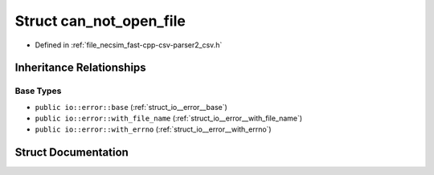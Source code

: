 .. _struct_io__error__can_not_open_file:

Struct can_not_open_file
========================

- Defined in :ref:`file_necsim_fast-cpp-csv-parser2_csv.h`


Inheritance Relationships
-------------------------

Base Types
**********

- ``public io::error::base`` (:ref:`struct_io__error__base`)
- ``public io::error::with_file_name`` (:ref:`struct_io__error__with_file_name`)
- ``public io::error::with_errno`` (:ref:`struct_io__error__with_errno`)


Struct Documentation
--------------------


.. doxygenstruct:: io::error::can_not_open_file
   :members:
   :protected-members:
   :undoc-members: